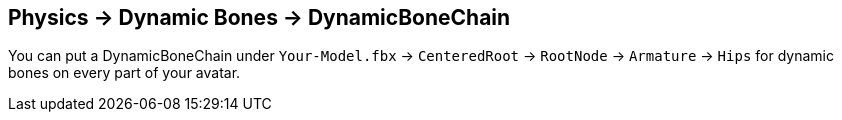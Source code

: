 :experimental:
ifdef::env-github[]
:icons:
:tip-caption: :bulb:
:note-caption: :information_source:
:important-caption: :heavy_exclamation_mark:
:caution-caption: :fire:
:warning-caption: :warning:
endif::[]

== Physics -> Dynamic Bones -> DynamicBoneChain
You can put a DynamicBoneChain under `Your-Model.fbx` -> `CenteredRoot` -> `RootNode` -> `Armature` -> `Hips` for dynamic bones on every part of your avatar.

